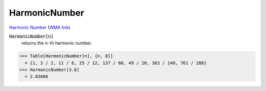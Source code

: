 HarmonicNumber
==============

`Harmonic Number <https://en.wikipedia.org/wiki/Harmonic_number>`_     (`WMA link <https://reference.wolfram.com/language/ref/HarmonicNumber.html>`_)


:code:`HarmonicNumber[n]`
    returns the :math:`n`-th harmonic number.





>>> Table[HarmonicNumber[n], {n, 8}]
  = {1, 3 / 2, 11 / 6, 25 / 12, 137 / 60, 49 / 20, 363 / 140, 761 / 280}
>>> HarmonicNumber[3.8]
  = 2.03806
